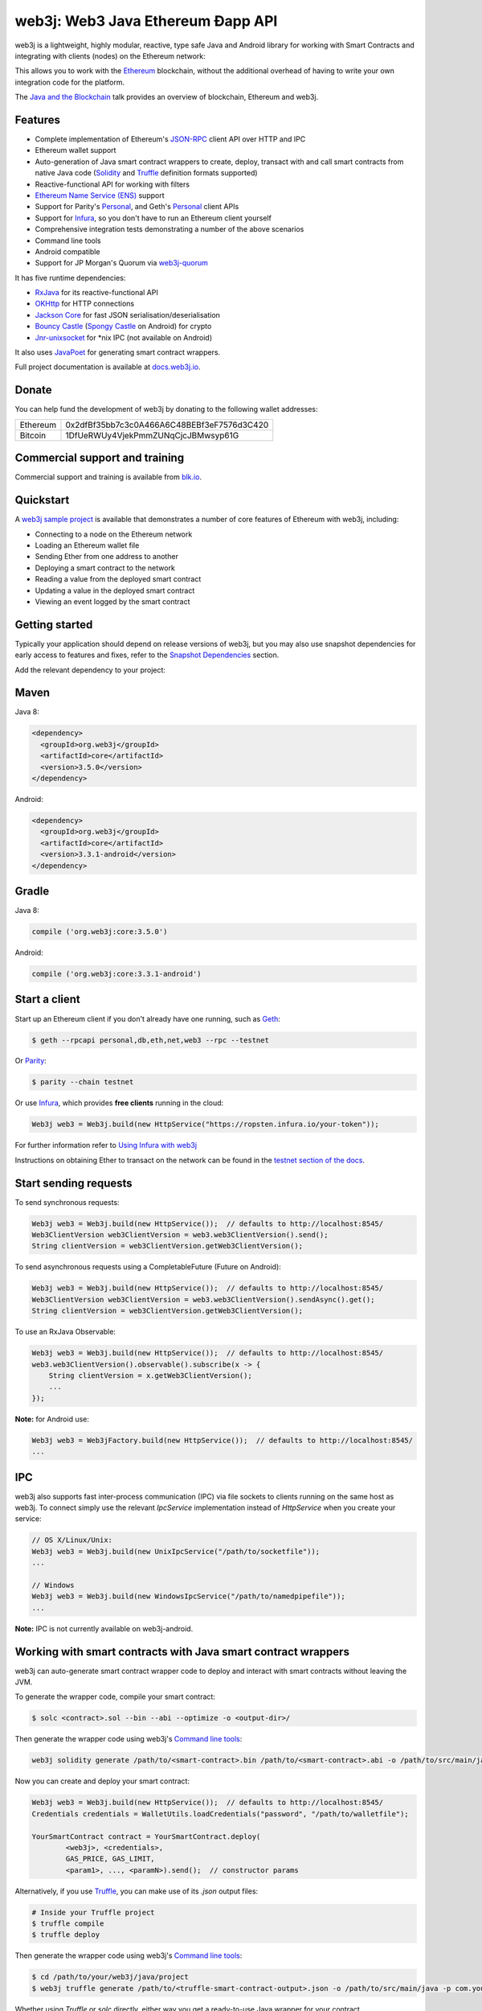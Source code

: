.. To build this file locally ensure docutils Python package is installed and run:
   $ rst2html.py README.rst README.html

web3j: Web3 Java Ethereum Ðapp API
==================================

.. image:: https://readthedocs.org/projects/web3j/badge/?version=latest
   :target: http://docs.web3j.io
   :alt: Documentation Status

.. image:: https://travis-ci.org/web3j/web3j.svg?branch=master
   :target: https://travis-ci.org/web3j/web3j
   :alt: Build Status

.. image:: https://codecov.io/gh/web3j/web3j/branch/master/graph/badge.svg
   :target: https://codecov.io/gh/web3j/web3j
   :alt: codecov

.. image:: https://badges.gitter.im/web3j/web3j.svg
   :target: https://gitter.im/web3j/web3j?utm_source=badge&utm_medium=badge&utm_campaign=pr-badge&utm_content=badge
   :alt: Join the chat at https://gitter.im/web3j/web3j

web3j is a lightweight, highly modular, reactive, type safe Java and Android library for working with
Smart Contracts and integrating with clients (nodes) on the Ethereum network:

.. image:: https://raw.githubusercontent.com/web3j/web3j/master/docs/source/images/web3j_network.png

This allows you to work with the `Ethereum <https://www.ethereum.org/>`_ blockchain, without the
additional overhead of having to write your own integration code for the platform.

The `Java and the Blockchain <https://www.youtube.com/watch?v=ea3miXs_P6Y>`_ talk provides an
overview of blockchain, Ethereum and web3j.


Features
--------

- Complete implementation of Ethereum's `JSON-RPC <https://github.com/ethereum/wiki/wiki/JSON-RPC>`_
  client API over HTTP and IPC
- Ethereum wallet support
- Auto-generation of Java smart contract wrappers to create, deploy, transact with and call smart
  contracts from native Java code
  (`Solidity <http://solidity.readthedocs.io/en/latest/using-the-compiler.html#using-the-commandline-compiler>`_
  and
  `Truffle <https://github.com/trufflesuite/truffle-contract-schema>`_ definition formats supported)
- Reactive-functional API for working with filters
- `Ethereum Name Service (ENS) <https://ens.domains/>`_ support
- Support for Parity's
  `Personal <https://github.com/paritytech/parity/wiki/JSONRPC-personal-module>`__, and Geth's
  `Personal <https://github.com/ethereum/go-ethereum/wiki/Management-APIs#personal>`__ client APIs
- Support for `Infura <https://infura.io/>`_, so you don't have to run an Ethereum client yourself
- Comprehensive integration tests demonstrating a number of the above scenarios
- Command line tools
- Android compatible
- Support for JP Morgan's Quorum via `web3j-quorum <https://github.com/web3j/quorum>`_


It has five runtime dependencies:

- `RxJava <https://github.com/ReactiveX/RxJava>`_ for its reactive-functional API
- `OKHttp <https://hc.apache.org/httpcomponents-client-ga/index.html>`_ for HTTP connections
- `Jackson Core <https://github.com/FasterXML/jackson-core>`_ for fast JSON
  serialisation/deserialisation
- `Bouncy Castle <https://www.bouncycastle.org/>`_
  (`Spongy Castle <https://rtyley.github.io/spongycastle/>`_ on Android) for crypto
- `Jnr-unixsocket <https://github.com/jnr/jnr-unixsocket>`_ for \*nix IPC (not available on
  Android)

It also uses `JavaPoet <https://github.com/square/javapoet>`_ for generating smart contract
wrappers.

Full project documentation is available at
`docs.web3j.io <http://docs.web3j.io>`_.


Donate
------

You can help fund the development of web3j by donating to the following wallet addresses:

+----------+--------------------------------------------+
| Ethereum | 0x2dfBf35bb7c3c0A466A6C48BEBf3eF7576d3C420 |
+----------+--------------------------------------------+
| Bitcoin  | 1DfUeRWUy4VjekPmmZUNqCjcJBMwsyp61G         |
+----------+--------------------------------------------+


Commercial support and training
-------------------------------

Commercial support and training is available from `blk.io <https://blk.io>`_.


Quickstart
----------

A `web3j sample project <https://github.com/web3j/sample-project-gradle>`_ is available that
demonstrates a number of core features of Ethereum with web3j, including:

- Connecting to a node on the Ethereum network
- Loading an Ethereum wallet file
- Sending Ether from one address to another
- Deploying a smart contract to the network
- Reading a value from the deployed smart contract
- Updating a value in the deployed smart contract
- Viewing an event logged by the smart contract


Getting started
---------------

Typically your application should depend on release versions of web3j, but you may also use snapshot dependencies
for early access to features and fixes, refer to the  `Snapshot Dependencies`_ section.

| Add the relevant dependency to your project:

Maven
-----

Java 8:

.. code-block:: xml

   <dependency>
     <groupId>org.web3j</groupId>
     <artifactId>core</artifactId>
     <version>3.5.0</version>
   </dependency>

Android:

.. code-block:: xml

   <dependency>
     <groupId>org.web3j</groupId>
     <artifactId>core</artifactId>
     <version>3.3.1-android</version>
   </dependency>


Gradle
------

Java 8:

.. code-block:: groovy

   compile ('org.web3j:core:3.5.0')

Android:

.. code-block:: groovy

   compile ('org.web3j:core:3.3.1-android')


Start a client
--------------

Start up an Ethereum client if you don't already have one running, such as
`Geth <https://github.com/ethereum/go-ethereum/wiki/geth>`_:

.. code-block:: bash

   $ geth --rpcapi personal,db,eth,net,web3 --rpc --testnet

Or `Parity <https://github.com/paritytech/parity>`_:

.. code-block:: bash

   $ parity --chain testnet

Or use `Infura <https://infura.io/>`_, which provides **free clients** running in the cloud:

.. code-block:: java

   Web3j web3 = Web3j.build(new HttpService("https://ropsten.infura.io/your-token"));

For further information refer to
`Using Infura with web3j <https://web3j.github.io/web3j/infura.html>`_

Instructions on obtaining Ether to transact on the network can be found in the
`testnet section of the docs <http://docs.web3j.io/transactions.html#ethereum-testnets>`_.


Start sending requests
----------------------

To send synchronous requests:

.. code-block:: java

   Web3j web3 = Web3j.build(new HttpService());  // defaults to http://localhost:8545/
   Web3ClientVersion web3ClientVersion = web3.web3ClientVersion().send();
   String clientVersion = web3ClientVersion.getWeb3ClientVersion();


To send asynchronous requests using a CompletableFuture (Future on Android):

.. code-block:: java

   Web3j web3 = Web3j.build(new HttpService());  // defaults to http://localhost:8545/
   Web3ClientVersion web3ClientVersion = web3.web3ClientVersion().sendAsync().get();
   String clientVersion = web3ClientVersion.getWeb3ClientVersion();

To use an RxJava Observable:

.. code-block:: java

   Web3j web3 = Web3j.build(new HttpService());  // defaults to http://localhost:8545/
   web3.web3ClientVersion().observable().subscribe(x -> {
       String clientVersion = x.getWeb3ClientVersion();
       ...
   });

**Note:** for Android use:

.. code-block:: java

   Web3j web3 = Web3jFactory.build(new HttpService());  // defaults to http://localhost:8545/
   ...


IPC
---

web3j also supports fast inter-process communication (IPC) via file sockets to clients running on
the same host as web3j. To connect simply use the relevant *IpcService* implementation instead of
*HttpService* when you create your service:

.. code-block:: java

   // OS X/Linux/Unix:
   Web3j web3 = Web3j.build(new UnixIpcService("/path/to/socketfile"));
   ...

   // Windows
   Web3j web3 = Web3j.build(new WindowsIpcService("/path/to/namedpipefile"));
   ...

**Note:** IPC is not currently available on web3j-android.


Working with smart contracts with Java smart contract wrappers
--------------------------------------------------------------

web3j can auto-generate smart contract wrapper code to deploy and interact with smart contracts
without leaving the JVM.

To generate the wrapper code, compile your smart contract:

.. code-block:: bash

   $ solc <contract>.sol --bin --abi --optimize -o <output-dir>/

Then generate the wrapper code using web3j's `Command line tools`_:

.. code-block:: bash

   web3j solidity generate /path/to/<smart-contract>.bin /path/to/<smart-contract>.abi -o /path/to/src/main/java -p com.your.organisation.name

Now you can create and deploy your smart contract:

.. code-block:: java

   Web3j web3 = Web3j.build(new HttpService());  // defaults to http://localhost:8545/
   Credentials credentials = WalletUtils.loadCredentials("password", "/path/to/walletfile");

   YourSmartContract contract = YourSmartContract.deploy(
           <web3j>, <credentials>,
           GAS_PRICE, GAS_LIMIT,
           <param1>, ..., <paramN>).send();  // constructor params

Alternatively, if you use `Truffle <http://truffleframework.com/>`_, you can make use of its `.json` output files:

.. code-block:: bash

   # Inside your Truffle project
   $ truffle compile
   $ truffle deploy

Then generate the wrapper code using web3j's `Command line tools`_:

.. code-block:: bash

   $ cd /path/to/your/web3j/java/project
   $ web3j truffle generate /path/to/<truffle-smart-contract-output>.json -o /path/to/src/main/java -p com.your.organisation.name

Whether using `Truffle` or `solc` directly, either way you get a ready-to-use Java wrapper for your contract.

So, to use an existing contract:

.. code-block:: java

   YourSmartContract contract = YourSmartContract.load(
           "0x<address>|<ensName>", <web3j>, <credentials>, GAS_PRICE, GAS_LIMIT);

To transact with a smart contract:

.. code-block:: java

   TransactionReceipt transactionReceipt = contract.someMethod(
                <param1>,
                ...).send();

To call a smart contract:

.. code-block:: java

   Type result = contract.someMethod(<param1>, ...).send();

To fine control your gas price:

.. code-block:: java

    contract.setGasProvider(new DefaultGasProvider() {
            ...
            });

For more information refer to `Smart Contracts <http://docs.web3j.io/smart_contracts.html#solidity-smart-contract-wrappers>`_.


Filters
-------

web3j functional-reactive nature makes it really simple to setup observers that notify subscribers
of events taking place on the blockchain.

To receive all new blocks as they are added to the blockchain:

.. code-block:: java

   Subscription subscription = web3j.blockObservable(false).subscribe(block -> {
       ...
   });

To receive all new transactions as they are added to the blockchain:

.. code-block:: java

   Subscription subscription = web3j.transactionObservable().subscribe(tx -> {
       ...
   });

To receive all pending transactions as they are submitted to the network (i.e. before they have
been grouped into a block together):

.. code-block:: java

   Subscription subscription = web3j.pendingTransactionObservable().subscribe(tx -> {
       ...
   });

Or, if you'd rather replay all blocks to the most current, and be notified of new subsequent
blocks being created:

.. code-block:: java
   Subscription subscription = catchUpToLatestAndSubscribeToNewBlocksObservable(
           <startBlockNumber>, <fullTxObjects>)
           .subscribe(block -> {
               ...
   });

There are a number of other transaction and block replay Observables described in the
`docs <http://docs.web3j.io/filters.html>`_.

Topic filters are also supported:

.. code-block:: java

   EthFilter filter = new EthFilter(DefaultBlockParameterName.EARLIEST,
           DefaultBlockParameterName.LATEST, <contract-address>)
                .addSingleTopic(...)|.addOptionalTopics(..., ...)|...;
   web3j.ethLogObservable(filter).subscribe(log -> {
       ...
   });

Subscriptions should always be cancelled when no longer required:

.. code-block:: java

   subscription.unsubscribe();

**Note:** filters are not supported on Infura.

For further information refer to `Filters and Events <http://docs.web3j.io/filters.html>`_ and the
`Web3jRx <https://github.com/web3j/web3j/blob/master/src/core/main/java/org/web3j/protocol/rx/Web3jRx.java>`_
interface.


Transactions
------------

web3j provides support for both working with Ethereum wallet files (recommended) and Ethereum
client admin commands for sending transactions.

To send Ether to another party using your Ethereum wallet file:

.. code-block:: java

   Web3j web3 = Web3j.build(new HttpService());  // defaults to http://localhost:8545/
   Credentials credentials = WalletUtils.loadCredentials("password", "/path/to/walletfile");
   TransactionReceipt transactionReceipt = Transfer.sendFunds(
           web3, credentials, "0x<address>|<ensName>",
           BigDecimal.valueOf(1.0), Convert.Unit.ETHER)
           .send();

Or if you wish to create your own custom transaction:

.. code-block:: java

   Web3j web3 = Web3j.build(new HttpService());  // defaults to http://localhost:8545/
   Credentials credentials = WalletUtils.loadCredentials("password", "/path/to/walletfile");

   // get the next available nonce
   EthGetTransactionCount ethGetTransactionCount = web3j.ethGetTransactionCount(
                address, DefaultBlockParameterName.LATEST).sendAsync().get();
   BigInteger nonce = ethGetTransactionCount.getTransactionCount();

   // create our transaction
   RawTransaction rawTransaction  = RawTransaction.createEtherTransaction(
                nonce, <gas price>, <gas limit>, <toAddress>, <value>);

   // sign & send our transaction
   byte[] signedMessage = TransactionEncoder.signMessage(rawTransaction, credentials);
   String hexValue = Hex.toHexString(signedMessage);
   EthSendTransaction ethSendTransaction = web3j.ethSendRawTransaction(hexValue).send();
   // ...

Although it's far simpler using web3j's `Transfer <https://github.com/web3j/web3j/blob/master/core/src/main/java/org/web3j/tx/Transfer.java>`_
for transacting with Ether.

Using an Ethereum client's admin commands (make sure you have your wallet in the client's
keystore):

.. code-block:: java

   Admin web3j = Admin.build(new HttpService());  // defaults to http://localhost:8545/
   PersonalUnlockAccount personalUnlockAccount = web3j.personalUnlockAccount("0x000...", "a password").sendAsync().get();
   if (personalUnlockAccount.accountUnlocked()) {
       // send a transaction
   }

If you want to make use of Parity's
`Personal <https://github.com/paritytech/parity/wiki/JSONRPC-personal-module>`__ or
`Trace <https://github.com/paritytech/parity/wiki/JSONRPC-trace-module>`_, or Geth's
`Personal <https://github.com/ethereum/go-ethereum/wiki/Management-APIs#personal>`__ client APIs,
you can use the *org.web3j:parity* and *org.web3j:geth* modules respectively.


Command line tools
------------------

A web3j fat jar is distributed with each release providing command line tools. The command line
tools allow you to use some of the functionality of web3j from the command line:

- Wallet creation
- Wallet password management
- Transfer of funds from one wallet to another
- Generate Solidity smart contract function wrappers

Please refer to the `documentation <http://docs.web3j.io/command_line.html>`_ for further
information.


Further details
---------------

In the Java 8 build:

- web3j provides type safe access to all responses. Optional or null responses
  are wrapped in Java 8's
  `Optional <https://docs.oracle.com/javase/8/docs/api/java/util/Optional.html>`_ type.
- Asynchronous requests are wrapped in a Java 8
  `CompletableFutures <https://docs.oracle.com/javase/8/docs/api/java/util/concurrent/CompletableFuture.html>`_.
  web3j provides a wrapper around all async requests to ensure that any exceptions during
  execution will be captured rather then silently discarded. This is due to the lack of support
  in *CompletableFutures* for checked exceptions, which are often rethrown as unchecked exception
  causing problems with detection. See the
  `Async.run() <https://github.com/web3j/web3j/blob/master/core/src/main/java/org/web3j/utils/Async.java>`_ and its associated
  `test <https://github.com/web3j/web3j/blob/master/core/src/test/java/org/web3j/utils/AsyncTest.java>`_ for details.

In both the Java 8 and Android builds:

- Quantity payload types are returned as `BigIntegers <https://docs.oracle.com/javase/8/docs/api/java/math/BigInteger.html>`_.
  For simple results, you can obtain the quantity as a String via
  `Response <https://github.com/web3j/web3j/blob/master/src/main/java/org/web3j/protocol/core/Response.java>`_.getResult().
- It's also possible to include the raw JSON payload in responses via the *includeRawResponse*
  parameter, present in the
  `HttpService <https://github.com/web3j/web3j/blob/master/core/src/main/java/org/web3j/protocol/http/HttpService.java>`_
  and
  `IpcService <https://github.com/web3j/web3j/blob/master/core/src/main/java/org/web3j/protocol/ipc/IpcService.java>`_
  classes.


Tested clients
--------------

- Geth
- Parity

You can run the integration test class
`CoreIT <https://github.com/web3j/web3j/blob/master/integration-tests/src/test/java/org/web3j/protocol/core/CoreIT.java>`_
to verify clients.


Related projects
----------------

For a .NET implementation, check out `Nethereum <https://github.com/Nethereum/Nethereum>`_.

For a pure Java implementation of the Ethereum client, check out
`EthereumJ <https://github.com/ethereum/ethereumj>`_ and
`Ethereum Harmony <https://github.com/ether-camp/ethereum-harmony>`_.


Projects using web3j
--------------------

Please submit a pull request if you wish to include your project on the list:

- `ERC-20 RESTful Service <https://github.com/blk-io/erc20-rest-service>`_
- `Ether Wallet <https://play.google.com/store/apps/details?id=org.vikulin.etherwallet>`_ by
  `@vikulin <https://github.com/vikulin>`_
- `eth-contract-api <https://github.com/adridadou/eth-contract-api>`_ by
  `@adridadou <https://github.com/adridadou>`_
- `Ethereum Paper Wallet <https://github.com/matthiaszimmermann/ethereum-paper-wallet>`_ by
  `@matthiaszimmermann <https://github.com/matthiaszimmermann>`_
- `Trust Ethereum Wallet <https://github.com/TrustWallet/trust-wallet-android>`_
- `Presto Ethereum <https://github.com/xiaoyao1991/presto-ethereum>`_
- `Kundera-Ethereum data importer and sync utility <https://github.com/impetus-opensource/Kundera/tree/trunk/src/kundera-ethereum>`_ by `@impetus-opensource <https://github.com/impetus-opensource>`_
- `Ethereum JDBC Connector <https://github.com/Impetus/eth-jdbc-connector/>`_ by `@impetus-opensource <https://github.com/impetus-opensource>`_
- `Ethereum Tool <https://github.com/e-Contract/ethereum-tool>`_ for secure offline key management.
- `Ethereum Java EE JCA Resource Adapter <https://github.com/e-Contract/ethereum-resource-adapter>`_ provides integration of Ethereum within Java EE 6+.
- `Apache Camel Ethereum Component <https://github.com/apache/camel/blob/master/components/camel-web3j/src/main/docs/web3j-component.adoc>`_ by `@bibryam <https://github.com/bibryam/>`_.



Companies using web3j
---------------------

Please submit a pull request if you wish to include your company on the list:

- `Amberdata <https://www.amberdata.io/>`_
- `blk.io <https://blk.io>`_
- `comitFS <http://www.comitfs.com/>`_
- `ConsenSys <https://consensys.net/>`_
- `ING <https://www.ing.com>`_
- `Othera <https://www.othera.io/>`_
- `Pactum <https://pactum.io/>`_
- `TrustWallet <http://trustwalletapp.com>`_
- `Impetus <http://www.impetus.com/>`_
- `Argent Labs <http://www.argent.im/>`_


Build instructions
------------------

web3j includes integration tests for running against a live Ethereum client. If you do not have a
client running, you can exclude their execution as per the below instructions.

To run a full build (excluding integration tests):

.. code-block:: bash

   $ ./gradlew check


To run the integration tests:

.. code-block:: bash

   $ ./gradlew  -Pintegration-tests=true :integration-tests:test


.. _snapshot-dependencies:

Snapshot Dependencies
---------------------

Snapshot versions of web3j follow the ``<major>.<minor>.<build>-SNAPSHOT`` convention, for example: 3.6.0-SNAPSHOT.

| If you would like to use snapshots instead please add a new maven repository pointing to:

::

  https://oss.sonatype.org/content/repositories/snapshots

Please refer to the `maven <https://maven.apache.org/guides/mini/guide-multiple-repositories.html>`_ or `gradle <https://maven.apache.org/guides/mini/guide-multiple-repositories.html>`_ documentation for further detail.

Sample gradle configuration:

.. code-block:: groovy

   repositories {
      maven {
         url "https://oss.sonatype.org/content/repositories/snapshots"
      }
   }

Sample maven configuration:

.. code-block:: xml

   <repositories>
     <repository>
       <id>sonatype-snasphots</id>
       <name>Sonatype snapshots repo</name>
       <url>https://oss.sonatype.org/content/repositories/snapshots</url>
     </repository>
   </repositories>

Thanks and credits
------------------

- The `Nethereum <https://github.com/Nethereum/Nethereum>`_ project for the inspiration
- `Othera <https://www.othera.com.au/>`_ for the great things they are building on the platform
- `Finhaus <http://finhaus.com.au/>`_ guys for putting me onto Nethereum
- `bitcoinj <https://bitcoinj.github.io/>`_ for the reference Elliptic Curve crypto implementation
- Everyone involved in the Ethererum project and its surrounding ecosystem
- And of course the users of the library, who've provided valuable input & feedback
